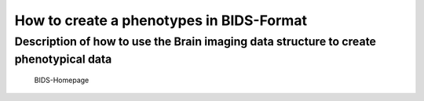 How to create a phenotypes in BIDS-Format
============

Description of how to use the Brain imaging data structure to create phenotypical data
------------

.. figure:: /images/test.png
   :alt: Test
   :scale: 50%

  BIDS-Homepage




